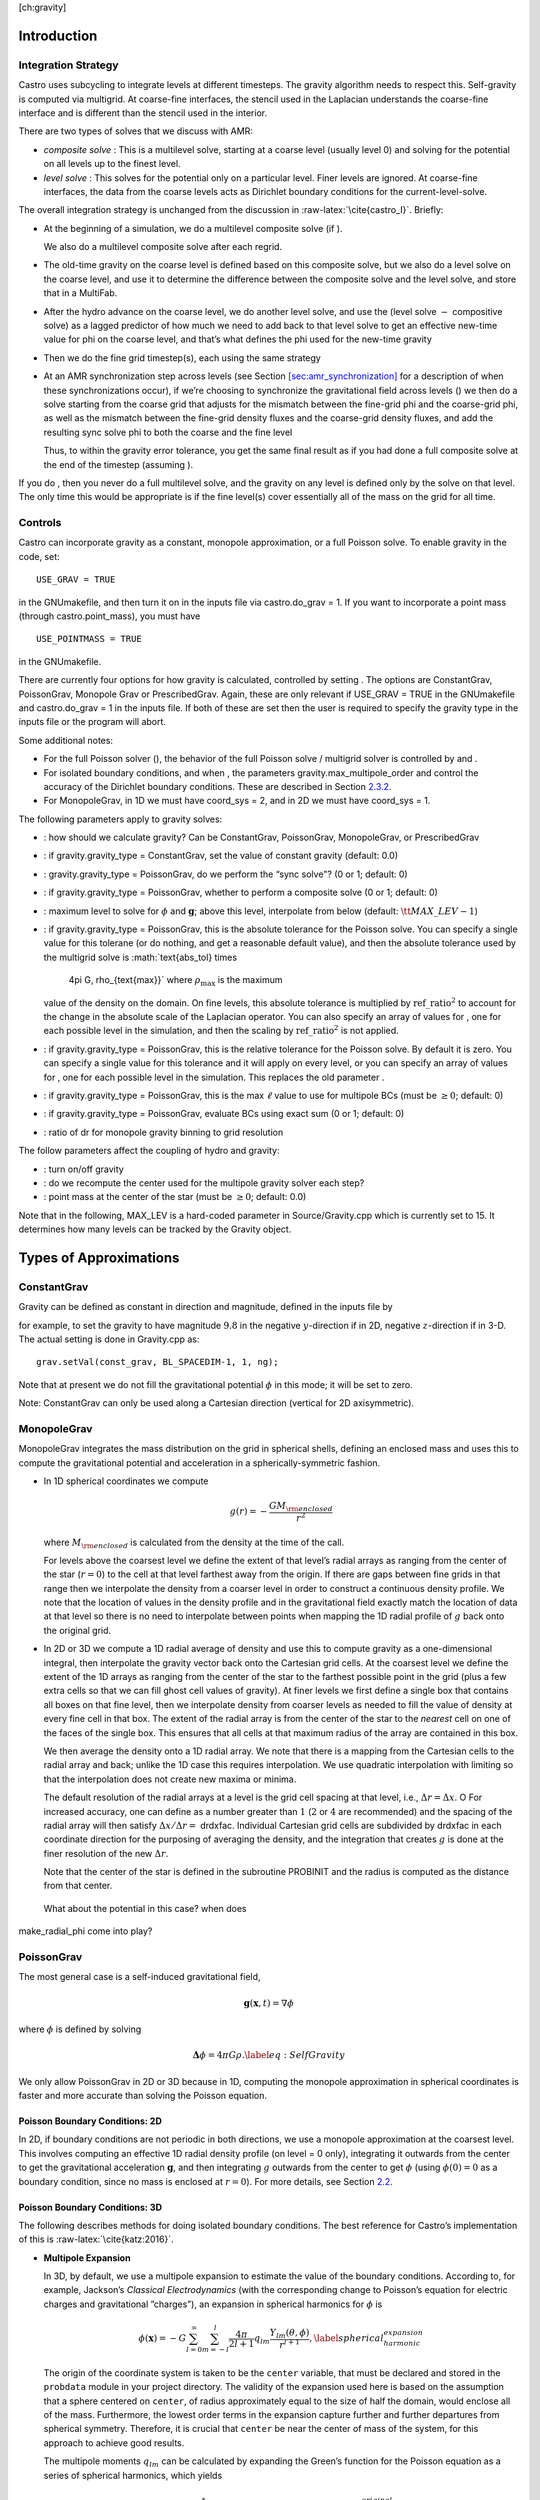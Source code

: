 [ch:gravity]

Introduction
============

Integration Strategy
--------------------

Castro uses subcycling to integrate levels at different timesteps.
The gravity algorithm needs to respect this. Self-gravity is computed
via multigrid. At coarse-fine interfaces, the stencil used in the
Laplacian understands the coarse-fine interface and is different than
the stencil used in the interior.

There are two types of
solves that we discuss with AMR:

-  *composite solve* : This is a multilevel solve, starting at
   a coarse level (usually level 0) and solving for the potential on
   all levels up to the finest level.

-  *level solve* : This solves for the potential only on
   a particular level. Finer levels are ignored. At coarse-fine
   interfaces, the data from the coarse levels acts as Dirichlet
   boundary conditions for the current-level-solve.

The overall integration strategy is unchanged from the discussion in
:raw-latex:`\cite{castro_I}`. Briefly:

-  At the beginning of a simulation, we do a multilevel composite
   solve (if ).

   We also do a multilevel composite solve after each regrid.

-  The old-time gravity on the coarse level is defined based on
   this composite solve, but we also do a level solve on the coarse
   level, and use it to determine the difference between the composite
   solve and the level solve, and store that in a MultiFab.

-  After the hydro advance on the coarse level, we do another level
   solve, and use the (level solve :math:`-` compositive solve) as a lagged
   predictor of how much we need to add back to that level solve to get
   an effective new-time value for phi on the coarse level, and that’s
   what defines the phi used for the new-time gravity

-  Then we do the fine grid timestep(s), each using the same
   strategy

-  At an AMR synchronization step across levels (see Section `[sec:amr_synchronization] <#sec:amr_synchronization>`__
   for a description of when these synchronizations occur), if we’re choosing
   to synchronize the gravitational field across levels ()
   we then do a solve starting from
   the coarse grid that adjusts for the mismatch between the fine-grid
   phi and the coarse-grid phi, as well as the mismatch between the
   fine-grid density fluxes and the coarse-grid density fluxes, and add
   the resulting sync solve phi to both the coarse and the fine level

   Thus, to within the gravity error tolerance, you get the same final
   result as if you had done a full composite solve at the end of the
   timestep (assuming ).

If you do , then you never do a full
multilevel solve, and the gravity on any level is defined only by the
solve on that level. The only time this would be appropriate is if
the fine level(s) cover essentially all of the mass on the grid for
all time.

Controls
--------

Castro can incorporate gravity as a constant, monopole approximation,
or a full Poisson solve. To enable gravity in the code, set:

::

    USE_GRAV = TRUE

in the GNUmakefile, and then turn it on in the inputs file
via castro.do_grav = 1. If you want to incorporate a point mass
(through castro.point_mass), you must have

::

    USE_POINTMASS = TRUE

in the GNUmakefile.

There are currently four options for how gravity is calculated,
controlled by setting . The options are
ConstantGrav, PoissonGrav, Monopole Grav or
PrescribedGrav. Again, these are only relevant if USE_GRAV =
TRUE in the GNUmakefile and castro.do_grav = 1 in the
inputs file. If both of these are set then the user is required
to specify the gravity type in the inputs file or the program will
abort.

Some additional notes:

-  For the full Poisson solver
   (), the behavior
   of the full Poisson solve / multigrid solver is controlled by
   and .

-  For isolated boundary conditions, and when
   , the parameters
   gravity.max_multipole_order and
   control the accuracy of
   the Dirichlet boundary conditions. These are described in
   Section `2.3.2 <#sec-poisson-3d-bcs>`__.

-  For MonopoleGrav, in 1D we must have coord_sys = 2, and in
   2D we must have coord_sys = 1.

The following parameters apply to gravity
solves:

-  : how should we calculate gravity?
   Can be ConstantGrav, PoissonGrav, MonopoleGrav, or
   PrescribedGrav

-  : if gravity.gravity_type =
   ConstantGrav, set the value of constant gravity (default: 0.0)

-  : gravity.gravity_type =
   PoissonGrav, do we perform the “sync solve"? (0 or 1; default: 0)

-  : if gravity.gravity_type
   = PoissonGrav, whether to perform a composite solve (0 or 1;
   default: 0)

-  : maximum level to solve
   for :math:`\phi` and :math:`\mathbf{g}`; above this level, interpolate from
   below (default: :math:`{\tt MAX\_LEV} - 1`)

-  : if gravity.gravity_type =
   PoissonGrav, this is the absolute tolerance for the Poisson
   solve. You can specify a single value for this tolerane (or do
   nothing, and get a reasonable default value), and then the absolute
   tolerance used by the multigrid solve is :math:`\text{abs\_tol} \times
     4\pi G\, \rho_{\text{max}}` where :math:`\rho_{\text{max}}` is the maximum
   value of the density on the domain. On fine levels, this absolute
   tolerance is multiplied by :math:`\text{ref\_ratio}^2` to account for the
   change in the absolute scale of the Laplacian operator. You can
   also specify an array of values for , one for each
   possible level in the simulation, and then the scaling by
   :math:`\text{ref\_ratio}^2` is not applied.

-  : if gravity.gravity_type
   = PoissonGrav, this is the relative tolerance for the Poisson
   solve. By default it is zero. You can specify a single value for
   this tolerance and it will apply on every level, or you can specify
   an array of values for , one for each possible level
   in the simulation. This replaces the old parameter
   .

-  : if
   gravity.gravity_type = PoissonGrav, this is the max :math:`\ell` value
   to use for multipole BCs (must be :math:`\geq 0`; default: 0)

-  : if
   gravity.gravity_type = PoissonGrav, evaluate BCs using exact sum
   (0 or 1; default: 0)

-  : ratio of dr for monopole gravity
   binning to grid resolution

The follow parameters affect the coupling of hydro and gravity:

-  : turn on/off gravity

-  : do we recompute the center
   used for the multipole gravity solver each step?

-  : point mass at the center of the star
   (must be :math:`\geq 0`; default: 0.0)

Note that in the following, MAX_LEV is a hard-coded parameter
in Source/Gravity.cpp which is currently set to 15. It
determines how many levels can be tracked by the Gravity object.

Types of Approximations
=======================

ConstantGrav
------------

Gravity can be defined as constant in direction and magnitude,
defined in the inputs file by

for example, to set the gravity to have magnitude :math:`9.8` in the
negative :math:`y`-direction if in 2D, negative :math:`z`-direction if in 3-D.
The actual setting is done in Gravity.cpp as:

::

     grav.setVal(const_grav, BL_SPACEDIM-1, 1, ng);

Note that at present we do not fill the gravitational potential :math:`\phi` in
this mode; it will be set to zero.

Note: ConstantGrav can only be used along a Cartesian direction
(vertical for 2D axisymmetric).

.. _sec-monopole-grav:

MonopoleGrav
------------

MonopoleGrav integrates the mass distribution on the grid
in spherical shells, defining an enclosed mass and uses this
to compute the gravitational potential and acceleration in a
spherically-symmetric fashion.

-  In 1D spherical coordinates we compute

   .. math:: g(r) = -\frac{G M_{\rm enclosed}}{ r^2}

   where :math:`M_{\rm enclosed}` is calculated from the density at the time
   of the call.

   For levels above the coarsest level we define the extent of that
   level’s radial arrays as ranging from the center of the star (:math:`r=0`)
   to the cell at that level farthest away from the origin. If there
   are gaps between fine grids in that range then we interpolate the
   density from a coarser level in order to construct a continuous
   density profile. We note that the location of values in the density
   profile and in the gravitational field exactly match the location of
   data at that level so there is no need to interpolate between points
   when mapping the 1D radial profile of :math:`g` back onto the original
   grid.

-  In 2D or 3D we compute a 1D radial average of density and use
   this to compute gravity as a one-dimensional integral, then
   interpolate the gravity vector back onto the Cartesian grid
   cells. At the coarsest level we define the extent of the 1D arrays
   as ranging from the center of the star to the farthest possible
   point in the grid (plus a few extra cells so that we can fill ghost
   cell values of gravity). At finer levels we first define a single
   box that contains all boxes on that fine level, then we interpolate
   density from coarser levels as needed to fill the value of density
   at every fine cell in that box. The extent of the radial array is
   from the center of the star to the *nearest* cell on one of the
   faces of the single box. This ensures that all cells at that
   maximum radius of the array are contained in this box.

   We then average the density onto a 1D radial array. We note that
   there is a mapping from the Cartesian cells to the radial array and
   back; unlike the 1D case this requires interpolation. We use quadratic
   interpolation with limiting so that the interpolation does not create
   new maxima or minima.

   The default resolution of the radial arrays at a level is the grid
   cell spacing at that level, i.e., :math:`\Delta r = \Delta x`. O For
   increased accuracy, one can define as a number
   greater than :math:`1` (:math:`2` or :math:`4` are recommended) and the spacing of the
   radial array will then satisfy :math:`\Delta x / \Delta r =` drdxfac.
   Individual Cartesian grid cells are subdivided by drdxfac in
   each coordinate direction for the purposing of averaging the density,
   and the integration that creates :math:`g` is done at the finer resolution
   of the new :math:`\Delta r`.

   Note that the center of the star is defined in the subroutine PROBINIT
   and the radius is computed as the distance from that center.

   .. raw:: latex

      \MarginPar{there is an additional correction at the corners in {\tt
          make\_radial\_grav} that accounts for the volume in a shell that
        is not part of the grid}

 What about the potential in this case? when does
make_radial_phi come into play?

PoissonGrav
-----------

The most general case is a self-induced gravitational field,

.. math:: \mathbf{g}(\mathbf{x},t) = \nabla \phi

where :math:`\phi` is defined by solving

.. math:: \mathbf{\Delta} \phi = 4 \pi G \rho .\label{eq:Self Gravity}

We only allow PoissonGrav in 2D or 3D because in 1D, computing
the monopole approximation in spherical coordinates is faster and more
accurate than solving the Poisson equation.

Poisson Boundary Conditions: 2D
~~~~~~~~~~~~~~~~~~~~~~~~~~~~~~~

In 2D, if boundary conditions are not periodic in both directions, we
use a monopole approximation at the coarsest level. This involves
computing an effective 1D radial density profile (on level =
0 only), integrating it outwards from the center to get the
gravitational acceleration :math:`\mathbf{g}`, and then integrating :math:`g`
outwards from the center to get :math:`\phi` (using :math:`\phi(0) = 0` as a
boundary condition, since no mass is enclosed at :math:`r = 0`). For more
details, see Section `2.2 <#sec-monopole-grav>`__.

.. _sec-poisson-3d-bcs:

Poisson Boundary Conditions: 3D
~~~~~~~~~~~~~~~~~~~~~~~~~~~~~~~

The following describes methods for doing isolated boundary
conditions. The best reference for Castro’s implementation of this
is :raw-latex:`\cite{katz:2016}`.

-  **Multipole Expansion**

   In 3D, by default, we use a multipole expansion to estimate the value
   of the boundary conditions. According to, for example, Jackson’s
   *Classical Electrodynamics* (with the corresponding change to
   Poisson’s equation for electric charges and gravitational
   ”charges”), an expansion in spherical harmonics for :math:`\phi` is

   .. math:: \phi(\mathbf{x}) = -G\sum_{l=0}^{\infty}\sum_{m=-l}^{l} \frac{4\pi}{2l + 1} q_{lm} \frac{Y_{lm}(\theta,\phi)}{r^{l+1}}, \label{spherical_harmonic_expansion}

   The origin of the coordinate system is taken to be the ``center``
   variable, that must be declared and stored in the ``probdata``
   module in your project directory. The validity of the expansion used
   here is based on the assumption that a sphere centered on
   ``center``, of radius approximately equal to the size of half the
   domain, would enclose all of the mass. Furthermore, the lowest order
   terms in the expansion capture further and further departures from
   spherical symmetry. Therefore, it is crucial that ``center`` be
   near the center of mass of the system, for this approach to achieve
   good results.

   The multipole moments :math:`q_{lm}` can be calculated by expanding the
   Green’s function for the Poisson equation as a series of spherical
   harmonics, which yields

   .. math:: q_{lm} = \int Y^*_{lm}(\theta^\prime, \phi^\prime)\, {r^\prime}^l \rho(\mathbf{x}^\prime)\, d^3x^\prime. \label{multipole_moments_original}

   Some simplification of Equation `[spherical_harmonic_expansion] <#spherical_harmonic_expansion>`__ can
   be achieved by using the addition theorem for spherical harmonics:

   .. math::

      \begin{aligned}
        &\frac{4\pi}{2l+1} \sum_{m=-l}^{l} Y^*_{lm}(\theta^\prime,\phi^\prime)\, Y_{lm}(\theta, \phi) = P_l(\text{cos}\, \theta) P_l(\text{cos}\, \theta^\prime) \notag \\
        &\ \ + 2 \sum_{m=1}^{l} \frac{(l-m)!}{(l+m)!} P_{l}^{m}(\text{cos}\, \theta)\, P_{l}^{m}(\text{cos}\, \theta^\prime)\, \left[\text{cos}(m\phi)\, \text{cos}(m\phi^\prime) + \text{sin}(m\phi)\, \text{sin}(m\phi^\prime)\right].\end{aligned}

   Here the :math:`P_{l}^{m}` are the associated Legendre polynomials and the
   :math:`P_l` are the Legendre polynomials. After some algebraic
   simplification, the potential outside of the mass distribution can be
   written in the following way:

   .. math:: \phi(\mathbf{x}) \approx -G\sum_{l=0}^{l_{\text{max}}} \left[Q_l^{(0)} \frac{P_l(\text{cos}\, \theta)}{r^{l+1}} + \sum_{m = 1}^{l}\left[ Q_{lm}^{(C)}\, \text{cos}(m\phi) + Q_{lm}^{(S)}\, \text{sin}(m\phi)\right] \frac{P_{l}^{m}(\text{cos}\, \theta)}{r^{l+1}} \right].

   The modified multipole moments are:

   .. math::

      \begin{aligned}
        Q_l^{(0)}   &= \int P_l(\text{cos}\, \theta^\prime)\, {r^{\prime}}^l \rho(\mathbf{x}^\prime)\, d^3 x^\prime \\
        Q_{lm}^{(C)} &= 2\frac{(l-m)!}{(l+m)!} \int P_{l}^{m}(\text{cos}\, \theta^\prime)\, \text{cos}(m\phi^\prime)\, {r^\prime}^l \rho(\mathbf{x}^\prime)\, d^3 x^\prime \\
        Q_{lm}^{(S)} &= 2\frac{(l-m)!}{(l+m)!} \int P_{l}^{m}(\text{cos}\, \theta^\prime)\, \text{sin}(m\phi^\prime)\, {r^\prime}^l \rho(\mathbf{x}^\prime)\, d^3 x^\prime.\end{aligned}

   Our strategy for the multipole boundary conditions, then, is to pick
   some value :math:`l_{\text{max}}` that is of sufficiently high order to
   capture the distribution of mass on the grid, evaluate the discretized
   analog of the modified multipole moments for :math:`0 \leq l \leq
   l_{\text{max}}` and :math:`1 \leq m \leq l`, and then directly compute the
   value of the potential on all of the boundary zones. This is
   ultimately an :math:`\mathcal{O}(N^3)` operation, the same order as the
   monopole approximation, and the wall time required to calculate the
   boundary conditions will depend on the chosen value of
   :math:`l_{\text{max}}`.

   The number of :math:`l` values calculated is controlled by
   in your inputs file. By
   default, it is set to ``0``, which means that a monopole
   approximation is used. There is currently a hard-coded limit of
   :math:`l_{\text{max}} = 50`. This is because the method used to generate the
   Legendre polynomials is not numerically stable for arbitrary :math:`l`
   (because the polynomials get very large, for large enough :math:`l`).

-  **Direct Sum**

   Up to truncation error caused by the discretization itself, the
   boundary values for the potential can be computed exactly by a direct
   sum over all cells in the grid. Suppose I consider some ghost cell
   outside of the grid, at location :math:`\mathbf{r}^\prime \equiv (x^\prime,
   y^\prime, z^\prime)`. By the principle of linear superposition as
   applied to the gravitational potential,

   .. math:: \phi(\mathbf{r}^\prime) = \sum_{\text{ijk}} \frac{-G \rho_{\text{ijk}}\, \Delta V_{\text{ijk}}}{\left[(x - x^\prime)^2 + (y - y^\prime)^2 + (z - z^\prime)^2\right]^{1/2}},

   where :math:`x = x(i)`, :math:`y = y(j)` and :math:`z = z(k)` are constructed in the
   usual sense from the zone indices. The sum here runs over every cell
   in the physical domain (that is, the calculation is :math:`\mathcal{O}(N^3)`
   for each boundary cell). There are :math:`6N^2` ghost cells needed for the
   Poisson solve (since there are six physical faces of the domain), so
   the total cost of this operation is :math:`\mathcal{O}(N^5)` (this only
   operates on the coarse grid, at present). In practice, we use the
   domain decomposition inherent in the code to implement this solve: for
   the grids living on any MPI task, we create six :math:`N^2` arrays
   representing each of those faces, and then iterate over every cell on
   each of those grids, and compute their respective contributions to all
   of the faces. Then, we do a global reduce to add up the contributions
   from all cells together. Finally, we place the boundary condition
   terms appropriate for each grid onto its respective cells.

   This is quite expensive even for reasonable sized domains, so this
   option is recommended only for analysis purposes, to check if the
   other methods are producing accurate results. It can be enabled by
   setting in your inputs file.

PrescribedGrav
--------------

With PrescribedGrav [1]_, gravity can be defined as a function that
is specified by the user. The option is allowed in 2D and 3D. To
define the gravity vector, copy prescribe_grav_nd.f90 from
Source/gravity/ to your run directory. The makefile system will always
choose this local copy of the file over the one in another directory.
Then define the components of gravity inside a loop over the grid
inside the file. If your problem uses a radial gravity in the form
:math:`g(r)`, you can simply adapt
ca_prescribe_grav_gravityprofile, otherwise you will have to
adapt **ca_prescribe_grav**, both are located in
prescribed_grav_nd.90.

Point Mass
----------

Pointmass gravity works with all other forms of gravity, it is not a
separate option. Since the Poisson equation is linear in potential
(and its derivative, the acceleration, is also linear), the point mass
option works by adding the gravitational acceleration of the point
mass onto the acceleration from whatever other gravity type is under
in the simulation.

Note that point mass can be :math:`< 0`.

A useful option is point_mass_fix_solution. If set to
1, then it takes all zones that are adjacent to the location of the
center variable and keeps their density constant. Any changes
in density that occur after a hydro update in those zones are reset,
and the mass deleted is added to the pointmass. (If there is
expansion, and the density lowers, then the point mass is reduced and
the mass is added back to the grid). This calculation is done in
pm_compute_delta_mass() in
Source/gravity/pointmass_nd.f90.

GR correction
=============

In the cases of compact objects or very massive stars, the general
relativity (GR) effect starts to play a role [2]_. First, we consider the hydrostatic equilibrium due to
effects of GR then derive GR-correction term for Newtonian gravity.
The correction term is applied to the monopole approximation only when
USE_GR = TRUE is set in the GNUmakefile.

The formulae of GR-correction here are based on :raw-latex:`\cite{grbk1}`. For
detailed physics, please refer to :raw-latex:`\cite{grbk2}`. For describing very
strong gravitational field, we need to use Einstein field equations

.. math::

   \label{field}
   R_{ik}-\frac{1}{2}g_{ik}R=\frac{\kappa}{c^{2}}T_{ik} \quad , \quad
   \kappa=\frac{8\pi G}{c^{2}}\quad ,

where :math:`R_{ik}` is the Ricci tensor, :math:`g_{ik}` is the metric tensor, :math:`R`
is the Riemann curvature, :math:`c` is the speed of light and :math:`G` is
gravitational constant. :math:`T_{ik}` is the energy momentum tensor, which
for ideal gas has only the non-vanishing components :math:`T_{00}` =
:math:`\varrho c^2` , :math:`T_{11}` = :math:`T_{22}` = :math:`T_{33}` = :math:`P` ( contains rest
mass and energy density, :math:`P` is pressure). We are interested in
spherically symmetric mass distribution. Then the line element :math:`ds`
for given spherical coordinate :math:`(r, \vartheta, \varphi)` has the
general form

.. math::

   \label{metric}
     ds^{2} = e^{\nu}c^{2}dt^{2}-e^{\lambda}dr^{2}-r^{2}(d\vartheta^{2}+\sin^{2}
     \vartheta d\varphi) \quad ,

with :math:`\nu = \nu(r)`, :math:`\lambda = \lambda(r)`. Now we can put the
expression of :math:`T_{ik}` and :math:`ds` into (`[field] <#field>`__), then field
equations can be reduced to 3 ordinary differential equations:

.. math::

   \label{diff1}
      \frac{\kappa P}{c^{2}} =
      e^{-\lambda}\left (\frac{\nu^{\prime}}{r}+\frac{1}{r^{2}} \right )-\frac{1}{r^{2}}
      \quad ,

.. math::

   \label{diff2}
     \frac{\kappa P}{c^{2}} =
     \frac{1}{2}e^{-\lambda}\left (\nu^{\prime\prime}+\frac{1}{2}{\nu^{\prime}}^{2}+\frac{\nu^
       {\prime}-\lambda^{\prime}}{r}
      -\frac{\nu^{\prime}\lambda^{\prime}}{2} \right ) \quad ,

.. math::

   \label{diff3}
     \kappa \varrho =
     e^{-\lambda}\left (\frac{\lambda^{\prime}}{r}-\frac{1}{r^{2}}\right )+\frac{1}{r^{2}} \quad ,

where primes means the derivatives with respect to :math:`r`. After
multiplying with :math:`4\pi r^2`, (`[diff3] <#diff3>`__) can be integrated and
yields

.. math::

   \label{gmass1}
     \kappa m = 4\pi r (1-e^{-\lambda}) \quad ,

the :math:`m` is called “gravitational mass” inside r defined as

.. math::

   \label{gmass2}
     m = \int_{0}^{r}4\pi r^{2}  \varrho dr\quad .

For the :math:`r = R`, :math:`m` becomes the mass :math:`M` of the star. :math:`M` contains
not only the rest mass but the whole energy (divided by :math:`c^2`), that
includes the internal and gravitational energy. So the :math:`\varrho =
\varrho_0 +U/c^2` contains the whole energy density :math:`U` and rest-mass
density :math:`\varrho_0`. Differentiation of (`[diff1] <#diff1>`__) with respect to
:math:`r` gives :math:`P = P^{\prime}(\lambda,\lambda^{\prime},
\nu,\nu^{\prime},r)`, where
:math:`\lambda,\lambda^{\prime},\nu,\nu^{\prime}` can be eliminated by
(`[diff1] <#diff1>`__), (`[diff2] <#diff2>`__), (`[diff3] <#diff3>`__). Finally we reach
*Tolman-Oppenheinmer-Volkoff(TOV)* equation for hydrostatic
equilibrium in general relativity:

.. math::

   \label{tov}
     \frac{dP}{dr} = -\frac{Gm}{r^{2}}\varrho \left (1+\frac{P}{\varrho
       c^{2}}\right )\left (1+\frac{4\pi r^3 P}{m c^{2}}\right ) \left (1-\frac{2Gm}{r c^{2}} \right)^{-1} \quad .

For Newtonian case :math:`c^2 \rightarrow  \infty`, it reverts to usual form

.. math::

   \label{newton}
     \frac{dP}{dr} = -\frac{Gm}{r^{2}}\varrho \quad .

Now we take effective monopole gravity as

.. math::

   \label{tov2}
   \tilde{g} = -\frac{Gm}{r^{2}} (1+\frac{P}{\varrho
     c^{2}})(1+\frac{4\pi r^3 P}{m c^{2}}) (1-\frac{2Gm}{r c^{2}})^{-1}  \quad .

For general situations, we neglect the :math:`U/c^2` and potential energy in
m because they are usually much smaller than :math:`\varrho_0`. Only when
:math:`T` reaches :math:`10^{13} K` (:math:`KT \approx m_{p} c^2`, :math:`m_p` is proton mass)
before it really makes a difference. So (`[tov2] <#tov2>`__) can be expressed
as

.. math::

   \label{tov3}
     \tilde{g} = -\frac{GM_{\rm enclosed}}{r^{2}} \left (1+\frac{P}{\varrho
       c^{2}} \right )\left (1+\frac{4\pi r^3 P}{M_{\rm enclosed} c^{2}} \right ) \left (1-\frac{2GM_{\rm enclosed}}{r c^{2}} \right )^{-1} \quad ,

where :math:`M_{enclosed}` has the same meaning as with the
MonopoleGrav approximation.

Hydrodynamics Source Terms
==========================

There are several options to incorporate the effects of gravity into
the hydrodynamics system. The main parameter here is
castro.grav_source_type.

-  castro.grav_source_type = 1 : we use a
   standard predictor-corrector formalism for updating the momentum and
   energy. Specifically, our first update is equal to :math:`\Delta t \times
     \mathbf{S}^n` , where :math:`\mathbf{S}^n` is the value of the source
   terms at the old-time (which is usually called time-level :math:`n`). At
   the end of the timestep, we do a corrector step where we subtract
   off :math:`\Delta t / 2 \times \mathbf{S}^n` and add on :math:`\Delta t / 2
     \times \mathbf{S}^{n+1}`, so that at the end of the timestep the
   source term is properly time centered.

-  castro.grav_source_type = 2 : we do something very
   similar to 1. The major difference is that when evaluating the
   energy source term at the new time (which is equal to :math:`\mathbf{u}
     \cdot \mathbf{S}^{n+1}_{\rho \mathbf{u}}`, where the latter is the
   momentum source term evaluated at the new time), we first update the
   momentum, rather than using the value of :math:`\mathbf{u}` before
   entering the gravity source terms. This permits a tighter coupling
   between the momentum and energy update and we have seen that it
   usually results in a more accurate evolution.

-  castro.grav_source_type = 3 : we do the same momentum
   update as the previous two, but for the energy update, we put all of
   the work into updating the kinetic energy alone. In particular, we
   explicitly ensure that :math:`(rho e)` maintains the same, and update
   :math:`(rho K)` with the work due to gravity, adding the new kinetic
   energy to the old internal energy to determine the final total gas
   energy. The physical motivation is that work should be done on the
   velocity, and should not directly update the temperature—only
   indirectly through things like shocks.

-  castro.grav_source_type = 4 : the energy update is done
   in a “conservative” fashion. The previous methods all evaluate
   the value of the source term at the cell center, but this method
   evaluates the change in energy at cell edges, using the
   hydrodynamical mass fluxes, permitting total energy to be conserved
   (excluding possible losses at open domain boundaries). See
   :raw-latex:`\cite{katzthesis}` for some more details.

.. [1]
   Note: The PrescribedGrav
   option and text here were contributed by Jan Frederik Engels of
   University of Gottingen.

.. [2]
   Note: The GR
   code and text here were contributed by Ken Chen of Univ. of
   Minnesota.
